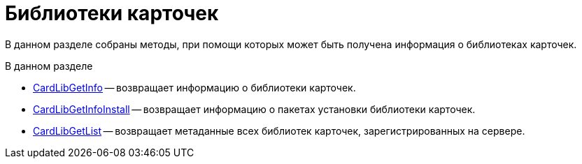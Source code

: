 = Библиотеки карточек

В данном разделе собраны методы, при помощи которых может быть получена информация о библиотеках карточек.

.В данном разделе
* xref:DevManualAppendix_WebService_Library_CardLibGetInfo.adoc[CardLibGetInfo] -- возвращает информацию о библиотеки карточек.
* xref:DevManualAppendix_WebService_Library_CardLibGetInfoInstall.adoc[CardLibGetInfoInstall] -- возвращает информацию о пакетах установки библиотеки карточек.
* xref:DevManualAppendix_WebService_Library_CardLibGetList.adoc[CardLibGetList] -- возвращает метаданные всех библиотек карточек, зарегистрированных на сервере.
